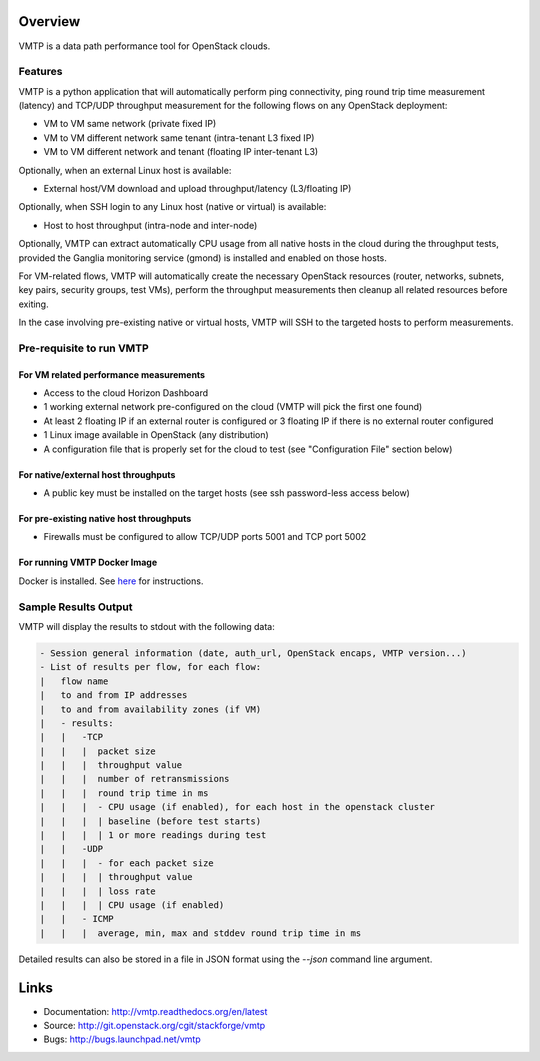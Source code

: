 ========
Overview
========

VMTP is a data path performance tool for OpenStack clouds.

Features
--------

VMTP is a python application that will automatically perform ping connectivity, ping round trip time measurement (latency) and TCP/UDP throughput measurement for the following flows on any OpenStack deployment:

* VM to VM same network (private fixed IP)
* VM to VM different network same tenant (intra-tenant L3 fixed IP)
* VM to VM different network and tenant (floating IP inter-tenant L3)

Optionally, when an external Linux host is available:

* External host/VM download and upload throughput/latency (L3/floating IP)

Optionally, when SSH login to any Linux host (native or virtual) is available:

* Host to host throughput (intra-node and inter-node)

Optionally, VMTP can extract automatically CPU usage from all native hosts in the cloud during the throughput tests, provided the Ganglia monitoring service (gmond) is installed and enabled on those hosts.

For VM-related flows, VMTP will automatically create the necessary OpenStack resources (router, networks, subnets, key pairs, security groups, test VMs), perform the throughput measurements then cleanup all related resources before exiting.

In the case involving pre-existing native or virtual hosts, VMTP will SSH to the targeted hosts to perform measurements.

Pre-requisite to run VMTP
-------------------------

For VM related performance measurements
^^^^^^^^^^^^^^^^^^^^^^^^^^^^^^^^^^^^^^^

* Access to the cloud Horizon Dashboard
* 1 working external network pre-configured on the cloud (VMTP will pick the first one found)
* At least 2 floating IP if an external router is configured or 3 floating IP if there is no external router configured
* 1 Linux image available in OpenStack (any distribution)
* A configuration file that is properly set for the cloud to test (see "Configuration File" section below)

For native/external host throughputs
^^^^^^^^^^^^^^^^^^^^^^^^^^^^^^^^^^^^

* A public key must be installed on the target hosts (see ssh password-less access below)

For pre-existing native host throughputs
^^^^^^^^^^^^^^^^^^^^^^^^^^^^^^^^^^^^^^^^

* Firewalls must be configured to allow TCP/UDP ports 5001 and TCP port 5002

For running VMTP Docker Image
^^^^^^^^^^^^^^^^^^^^^^^^^^^^^

Docker is installed. See `here <https://docs.docker.com/installation/#installation/>`_ for instructions.

Sample Results Output
---------------------

VMTP will display the results to stdout with the following data:

.. code::

    - Session general information (date, auth_url, OpenStack encaps, VMTP version...)
    - List of results per flow, for each flow:
    |   flow name
    |   to and from IP addresses
    |   to and from availability zones (if VM)
    |   - results:
    |   |   -TCP
    |   |   |  packet size
    |   |   |  throughput value
    |   |   |  number of retransmissions
    |   |   |  round trip time in ms
    |   |   |  - CPU usage (if enabled), for each host in the openstack cluster
    |   |   |  | baseline (before test starts)
    |   |   |  | 1 or more readings during test
    |   |   -UDP
    |   |   |  - for each packet size
    |   |   |  | throughput value
    |   |   |  | loss rate
    |   |   |  | CPU usage (if enabled)
    |   |   - ICMP
    |   |   |  average, min, max and stddev round trip time in ms

Detailed results can also be stored in a file in JSON format using the *--json* command line argument.

=====
Links
=====

* Documentation: http://vmtp.readthedocs.org/en/latest
* Source: http://git.openstack.org/cgit/stackforge/vmtp
* Bugs: http://bugs.launchpad.net/vmtp

